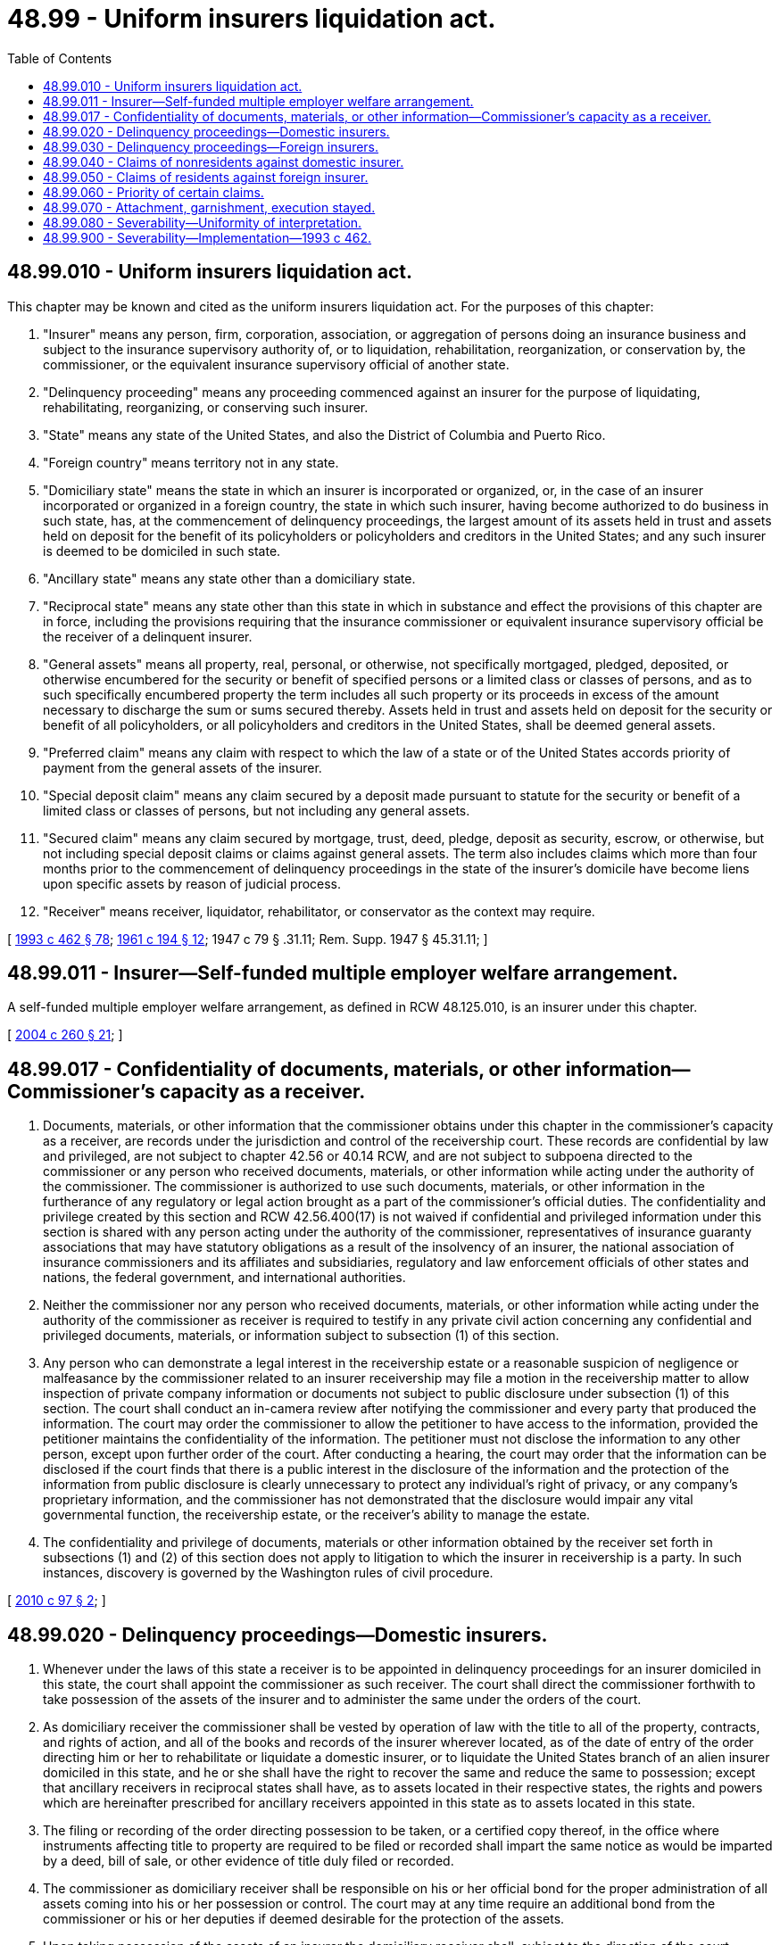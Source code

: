 = 48.99 - Uniform insurers liquidation act.
:toc:

== 48.99.010 - Uniform insurers liquidation act.
This chapter may be known and cited as the uniform insurers liquidation act. For the purposes of this chapter:

. "Insurer" means any person, firm, corporation, association, or aggregation of persons doing an insurance business and subject to the insurance supervisory authority of, or to liquidation, rehabilitation, reorganization, or conservation by, the commissioner, or the equivalent insurance supervisory official of another state.

. "Delinquency proceeding" means any proceeding commenced against an insurer for the purpose of liquidating, rehabilitating, reorganizing, or conserving such insurer.

. "State" means any state of the United States, and also the District of Columbia and Puerto Rico.

. "Foreign country" means territory not in any state.

. "Domiciliary state" means the state in which an insurer is incorporated or organized, or, in the case of an insurer incorporated or organized in a foreign country, the state in which such insurer, having become authorized to do business in such state, has, at the commencement of delinquency proceedings, the largest amount of its assets held in trust and assets held on deposit for the benefit of its policyholders or policyholders and creditors in the United States; and any such insurer is deemed to be domiciled in such state.

. "Ancillary state" means any state other than a domiciliary state.

. "Reciprocal state" means any state other than this state in which in substance and effect the provisions of this chapter are in force, including the provisions requiring that the insurance commissioner or equivalent insurance supervisory official be the receiver of a delinquent insurer.

. "General assets" means all property, real, personal, or otherwise, not specifically mortgaged, pledged, deposited, or otherwise encumbered for the security or benefit of specified persons or a limited class or classes of persons, and as to such specifically encumbered property the term includes all such property or its proceeds in excess of the amount necessary to discharge the sum or sums secured thereby. Assets held in trust and assets held on deposit for the security or benefit of all policyholders, or all policyholders and creditors in the United States, shall be deemed general assets.

. "Preferred claim" means any claim with respect to which the law of a state or of the United States accords priority of payment from the general assets of the insurer.

. "Special deposit claim" means any claim secured by a deposit made pursuant to statute for the security or benefit of a limited class or classes of persons, but not including any general assets.

. "Secured claim" means any claim secured by mortgage, trust, deed, pledge, deposit as security, escrow, or otherwise, but not including special deposit claims or claims against general assets. The term also includes claims which more than four months prior to the commencement of delinquency proceedings in the state of the insurer's domicile have become liens upon specific assets by reason of judicial process.

. "Receiver" means receiver, liquidator, rehabilitator, or conservator as the context may require.

[ http://lawfilesext.leg.wa.gov/biennium/1993-94/Pdf/Bills/Session%20Laws/House/1855-S.SL.pdf?cite=1993%20c%20462%20§%2078[1993 c 462 § 78]; http://leg.wa.gov/CodeReviser/documents/sessionlaw/1961c194.pdf?cite=1961%20c%20194%20§%2012[1961 c 194 § 12]; 1947 c 79 § .31.11; Rem. Supp. 1947 § 45.31.11; ]

== 48.99.011 - Insurer—Self-funded multiple employer welfare arrangement.
A self-funded multiple employer welfare arrangement, as defined in RCW 48.125.010, is an insurer under this chapter.

[ http://lawfilesext.leg.wa.gov/biennium/2003-04/Pdf/Bills/Session%20Laws/Senate/6112-S.SL.pdf?cite=2004%20c%20260%20§%2021[2004 c 260 § 21]; ]

== 48.99.017 - Confidentiality of documents, materials, or other information—Commissioner's capacity as a receiver.
. Documents, materials, or other information that the commissioner obtains under this chapter in the commissioner's capacity as a receiver, are records under the jurisdiction and control of the receivership court. These records are confidential by law and privileged, are not subject to chapter 42.56 or 40.14 RCW, and are not subject to subpoena directed to the commissioner or any person who received documents, materials, or other information while acting under the authority of the commissioner. The commissioner is authorized to use such documents, materials, or other information in the furtherance of any regulatory or legal action brought as a part of the commissioner's official duties. The confidentiality and privilege created by this section and RCW 42.56.400(17) is not waived if confidential and privileged information under this section is shared with any person acting under the authority of the commissioner, representatives of insurance guaranty associations that may have statutory obligations as a result of the insolvency of an insurer, the national association of insurance commissioners and its affiliates and subsidiaries, regulatory and law enforcement officials of other states and nations, the federal government, and international authorities.

. Neither the commissioner nor any person who received documents, materials, or other information while acting under the authority of the commissioner as receiver is required to testify in any private civil action concerning any confidential and privileged documents, materials, or information subject to subsection (1) of this section.

. Any person who can demonstrate a legal interest in the receivership estate or a reasonable suspicion of negligence or malfeasance by the commissioner related to an insurer receivership may file a motion in the receivership matter to allow inspection of private company information or documents not subject to public disclosure under subsection (1) of this section. The court shall conduct an in-camera review after notifying the commissioner and every party that produced the information. The court may order the commissioner to allow the petitioner to have access to the information, provided the petitioner maintains the confidentiality of the information. The petitioner must not disclose the information to any other person, except upon further order of the court. After conducting a hearing, the court may order that the information can be disclosed if the court finds that there is a public interest in the disclosure of the information and the protection of the information from public disclosure is clearly unnecessary to protect any individual's right of privacy, or any company's proprietary information, and the commissioner has not demonstrated that the disclosure would impair any vital governmental function, the receivership estate, or the receiver's ability to manage the estate.

. The confidentiality and privilege of documents, materials or other information obtained by the receiver set forth in subsections (1) and (2) of this section does not apply to litigation to which the insurer in receivership is a party. In such instances, discovery is governed by the Washington rules of civil procedure.

[ http://lawfilesext.leg.wa.gov/biennium/2009-10/Pdf/Bills/Session%20Laws/House/2842-S.SL.pdf?cite=2010%20c%2097%20§%202[2010 c 97 § 2]; ]

== 48.99.020 - Delinquency proceedings—Domestic insurers.
. Whenever under the laws of this state a receiver is to be appointed in delinquency proceedings for an insurer domiciled in this state, the court shall appoint the commissioner as such receiver. The court shall direct the commissioner forthwith to take possession of the assets of the insurer and to administer the same under the orders of the court.

. As domiciliary receiver the commissioner shall be vested by operation of law with the title to all of the property, contracts, and rights of action, and all of the books and records of the insurer wherever located, as of the date of entry of the order directing him or her to rehabilitate or liquidate a domestic insurer, or to liquidate the United States branch of an alien insurer domiciled in this state, and he or she shall have the right to recover the same and reduce the same to possession; except that ancillary receivers in reciprocal states shall have, as to assets located in their respective states, the rights and powers which are hereinafter prescribed for ancillary receivers appointed in this state as to assets located in this state.

. The filing or recording of the order directing possession to be taken, or a certified copy thereof, in the office where instruments affecting title to property are required to be filed or recorded shall impart the same notice as would be imparted by a deed, bill of sale, or other evidence of title duly filed or recorded.

. The commissioner as domiciliary receiver shall be responsible on his or her official bond for the proper administration of all assets coming into his or her possession or control. The court may at any time require an additional bond from the commissioner or his or her deputies if deemed desirable for the protection of the assets.

. Upon taking possession of the assets of an insurer the domiciliary receiver shall, subject to the direction of the court, immediately proceed to conduct the business of the insurer or to take such steps as are authorized by the laws of this state for the purpose of liquidating, rehabilitating, reorganizing, or conserving the affairs of the insurer.

. In connection with delinquency proceedings the commissioner may appoint one or more special deputy commissioners to act for him or her, and may employ such counsel, clerks, and assistants as he or she deems necessary. The compensation of the special deputies, counsel, clerks, or assistants and all expenses of taking possession of the insurer and of conducting the proceedings shall be fixed by the receiver, subject to the approval of the court, and shall be paid out of the funds or assets of the insurer. Within the limits of the duties imposed upon them special deputies shall possess all the powers given to, and, in the exercise of those powers, shall be subject to all of the duties imposed upon the receiver with respect to such proceedings.

[ http://lawfilesext.leg.wa.gov/biennium/2009-10/Pdf/Bills/Session%20Laws/Senate/5038.SL.pdf?cite=2009%20c%20549%20§%207159[2009 c 549 § 7159]; 1947 c 79 § .31.12; Rem. Supp. 1947 § 45.31.12; ]

== 48.99.030 - Delinquency proceedings—Foreign insurers.
. Whenever under the laws of this state an ancillary receiver is to be appointed in delinquency proceedings for an insurer not domiciled in this state, the court shall appoint the commissioner as ancillary receiver. The commissioner shall file a petition requesting the appointment (a) if he or she finds that there are sufficient assets of such insurer located in this state to justify the appointment of an ancillary receiver, or (b) if ten or more persons resident in this state having claims against such insurer file a petition with the commissioner requesting the appointment of such ancillary receiver.

. The domiciliary receiver for the purpose of liquidating an insurer domiciled in a reciprocal state, shall be vested by operation of law with the title to all of the property, contracts, and rights of action, and all of the books and records of the insurer located in this state, and he or she shall have the immediate right to recover balances due from local insurance producers and surplus line brokers and to obtain possession of any books and records of the insurer found in this state. He or she shall also be entitled to recover the other assets of the insurer located in this state except that upon the appointment of an ancillary receiver in this state, the ancillary receiver shall during the ancillary receivership proceedings have the sole right to recover such other assets. The ancillary receiver shall, as soon as practicable, liquidate from their respective securities those special deposit claims and secured claims which are proved and allowed in the ancillary proceedings in this state, and shall pay the necessary expenses of the proceedings. All remaining assets shall promptly transfer to the domiciliary receiver. Subject to the foregoing provisions the ancillary receiver and his or her deputies shall have the same powers and be subject to the same duties with respect to the administration of such assets, as a receiver of an insurer domiciled in this state.

. The domiciliary receiver of an insurer domiciled in a reciprocal state may sue in this state to recover any assets of such insurer to which he or she may be entitled under the laws of this state.

[ http://lawfilesext.leg.wa.gov/biennium/2009-10/Pdf/Bills/Session%20Laws/House/1568.SL.pdf?cite=2009%20c%20162%20§%2031[2009 c 162 § 31]; http://lawfilesext.leg.wa.gov/biennium/2007-08/Pdf/Bills/Session%20Laws/Senate/6591.SL.pdf?cite=2008%20c%20217%20§%2084[2008 c 217 § 84]; 1947 c 79 § .31.13; Rem. Supp. 1947 § 45.31.13; ]

== 48.99.040 - Claims of nonresidents against domestic insurer.
. In a delinquency proceeding begun in this state against an insurer domiciled in this state, claimants residing in reciprocal states may file claims either with the ancillary receivers, if any, in their respective states, or with the domiciliary receiver. All claims must be filed on or before the last date fixed for the filing of claims in the domiciliary delinquency proceedings.

. Controverted claims belonging to claimants residing in reciprocal states may either (a) be proved in this state as provided by law, or (b) if ancillary proceedings have been commenced in reciprocal states, be proved in those proceedings. In the event a claimant elects to prove a claim in ancillary proceedings, if notice of the claim and opportunity to appear and be heard is afforded the domiciliary receiver of this state as provided in RCW 48.99.050 with respect to ancillary proceedings in this state, the final allowance of a claim by the courts in the ancillary state must be accepted in this state as conclusive as to its amount, and must also be accepted as conclusive as to its priority, if any, against special deposits or other security located within the ancillary state.

[ http://lawfilesext.leg.wa.gov/biennium/2003-04/Pdf/Bills/Session%20Laws/House/1083.SL.pdf?cite=2003%20c%20248%20§%2025[2003 c 248 § 25]; 1947 c 79 § .31.14; Rem. Supp. 1947 § 45.31.14; ]

== 48.99.050 - Claims of residents against foreign insurer.
. In a delinquency proceeding in a reciprocal state against an insurer domiciled in that state, claimants against such insurer, who reside within this state may file claims either with the ancillary receiver, if any, appointed in this state, or with the domiciliary receiver. All such claims must be filed on or before the last date fixed for the filing of claims in the domiciliary delinquency proceeding.

. Controverted claims belonging to claimants residing in this state may either (a) be proved in the domiciliary state as provided by the law of that state, or (b) if ancillary proceedings have been commenced in this state, be proved in those proceedings. In the event that any such claimant elects to prove his or her claim in this state, he or she shall file his or her claim with the ancillary receiver in the manner provided by the law of this state for the proving of claims against insurers domiciled in this state, and he or she shall give notice in writing to the receiver in the domiciliary state, either by registered mail or by personal service at least forty days prior to the date set for hearing. The notice shall contain a concise statement of the amount of the claim, the facts on which the claim is based, and the priorities asserted, if any. If the domiciliary receiver, within thirty days after the giving of such notice, shall give notice in writing to the ancillary receiver and to the claimant, either by registered mail or by personal service, of his or her intention to contest such claim, he or she shall be entitled to appear or to be represented in any proceeding in this state involving the adjudication of the claim. The final allowance of the claim by the courts of this state shall be accepted as conclusive as to its amount, and shall also be accepted as conclusive as to its priority, if any, against special deposits or other security located within this state.

[ http://lawfilesext.leg.wa.gov/biennium/2009-10/Pdf/Bills/Session%20Laws/Senate/5038.SL.pdf?cite=2009%20c%20549%20§%207160[2009 c 549 § 7160]; 1947 c 79 § .31.15; Rem. Supp. 1947 § 45.31.15; ]

== 48.99.060 - Priority of certain claims.
. In a delinquency proceeding against an insurer domiciled in this state, claims owing to residents of ancillary states shall be preferred claims if like claims are preferred under the laws of this state. All such claims whether owing to residents or nonresidents shall be given equal priority of payment from general assets regardless of where such assets are located.

. In a delinquency proceeding against an insurer domiciled in a reciprocal state, claims owing to residents of this state shall be preferred if like claims are preferred by the laws of that state.

. The owners of special deposit claims against an insurer for which a receiver is appointed in this or any other state shall be given priority against their several special deposits in accordance with the provisions of the statutes governing the creation and maintenance of such deposits. If there is a deficiency in any such deposit so that the claims secured thereby are not fully discharged therefrom, the claimants may share in the general assets, but such sharing shall be deferred until general creditors, and also claimants against other special deposits who have received smaller percentages from their respective special deposits, have been paid percentages of their claims equal to the percentage paid from the special deposit.

. The owner of a secured claim against an insurer for which a receiver has been appointed in this or any other state may surrender his or her security and file his or her claim as a general creditor, or the claim may be discharged by resort to the security, in which case the deficiency, if any, shall be treated as a claim against the general assets of the insurer on the same basis as claims of unsecured creditors. If the amount of the deficiency has been adjudicated in ancillary proceedings as provided in this chapter, or if it has been adjudicated by a court of competent jurisdiction in proceedings in which the domiciliary receiver has had notice and opportunity to be heard, such amount shall be conclusive; otherwise the amount shall be determined in the delinquency proceeding in the domiciliary state.

[ http://lawfilesext.leg.wa.gov/biennium/2009-10/Pdf/Bills/Session%20Laws/Senate/5038.SL.pdf?cite=2009%20c%20549%20§%207161[2009 c 549 § 7161]; http://lawfilesext.leg.wa.gov/biennium/1993-94/Pdf/Bills/Session%20Laws/House/1855-S.SL.pdf?cite=1993%20c%20462%20§%2079[1993 c 462 § 79]; 1947 c 79 § .31.16; Rem. Supp. 1947 § 45.31.16; ]

== 48.99.070 - Attachment, garnishment, execution stayed.
During the pendency of delinquency proceedings in this or any reciprocal state no action or proceeding in the nature of an attachment, garnishment, or execution shall be commenced or maintained in the courts of this state against the delinquent insurer or its assets. Any lien obtained by any such action or proceeding within four months prior to the commencement of any such delinquency proceeding or at any time thereafter shall be void as against any rights arising in such delinquency proceeding.

[ 1947 c 79 § .31.17; Rem. Supp. 1947 § 45.31.17; ]

== 48.99.080 - Severability—Uniformity of interpretation.
. If any provision of this chapter or the application thereof to any person or circumstances is held invalid, such invalidity shall not affect other provisions or applications of the chapter which can be given effect without the invalid provision or application, and to this end the provisions of this chapter are declared to be severable.

. This uniform insurers liquidation act shall be so interpreted and construed as to effectuate its general purpose to make uniform the law of those states that enact it. To the extent that its provisions, when applicable, conflict with provisions of chapter 48.31 RCW, the provisions of this chapter shall control.

[ http://lawfilesext.leg.wa.gov/biennium/1993-94/Pdf/Bills/Session%20Laws/House/1855-S.SL.pdf?cite=1993%20c%20462%20§%2080[1993 c 462 § 80]; 1947 c 79 § .31.18; Rem. Supp. 1947 § 45.31.18; ]

== 48.99.900 - Severability—Implementation—1993 c 462.
See RCW 48.31B.901 and 48.31B.902.

[ ]

